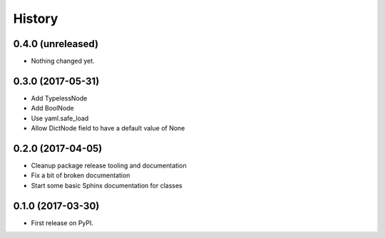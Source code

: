 =======
History
=======

0.4.0 (unreleased)
------------------

- Nothing changed yet.


0.3.0 (2017-05-31)
------------------

* Add TypelessNode
* Add BoolNode
* Use yaml.safe_load
* Allow DictNode field to have a default value of None


0.2.0 (2017-04-05)
------------------

* Cleanup package release tooling and documentation
* Fix a bit of broken documentation
* Start some basic Sphinx documentation for classes


0.1.0 (2017-03-30)
------------------

* First release on PyPI.
